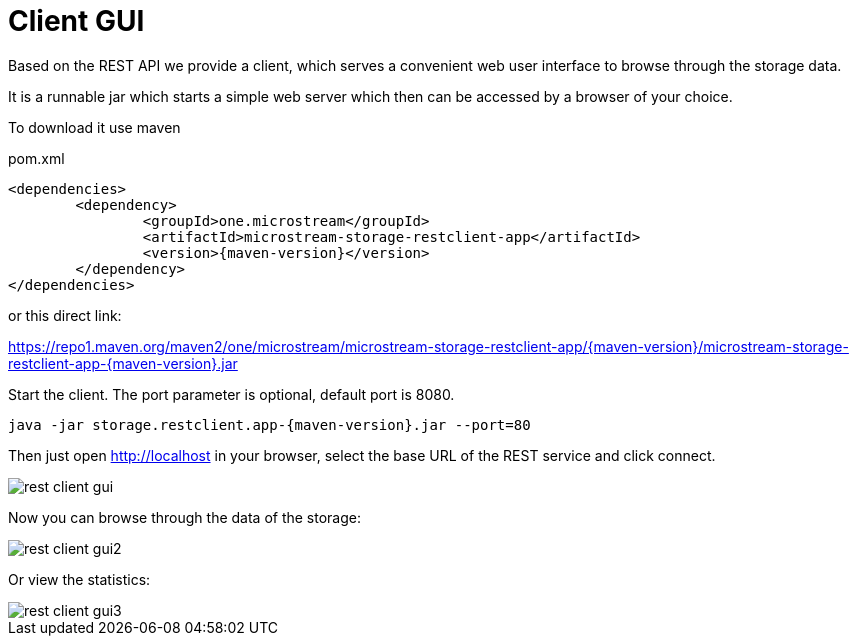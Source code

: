 = Client GUI

Based on the REST API we provide a client, which serves a convenient web user interface to browse through the storage data.

It is a runnable jar which starts a simple web server which then can be accessed by a browser of your choice.

To download it use maven

[source, xml, title="pom.xml", subs=attributes+]
----
<dependencies>
	<dependency>
		<groupId>one.microstream</groupId>
		<artifactId>microstream-storage-restclient-app</artifactId>
		<version>{maven-version}</version>
	</dependency>
</dependencies>
----

or this direct link:

https://repo1.maven.org/maven2/one/microstream/microstream-storage-restclient-app/{maven-version}/microstream-storage-restclient-app-{maven-version}.jar

Start the client.
The port parameter is optional, default port is 8080.

[source, text, subs=attributes+]
----
java -jar storage.restclient.app-{maven-version}.jar --port=80
----

Then just open http://localhost in your browser, select the base URL of the REST service and click connect.

image::rest-client-gui.png[]

Now you can browse through the data of the storage:

image::rest-client-gui2.png[]

Or view the statistics:

image::rest-client-gui3.png[]
